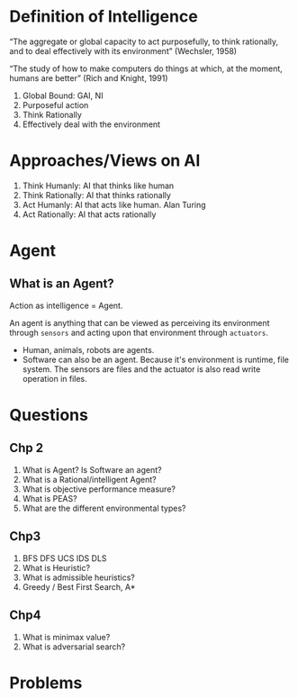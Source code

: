 * Definition of Intelligence

“The aggregate or global capacity to act purposefully, to think rationally, and to deal
effectively with its environment” (Wechsler, 1958)

“The study of how to make computers do things at which, at the moment, humans
are better” (Rich and Knight, 1991)

1. Global Bound: GAI, NI
2. Purposeful action
3. Think Rationally
4. Effectively deal with the environment

* Approaches/Views on AI
1. Think Humanly: AI that thinks like human
2. Think Rationally: AI that thinks rationally
3. Act Humanly: AI that acts like human. Alan Turing
4. Act Rationally: AI that acts rationally

* Agent
** What is an Agent?
Action as intelligence = Agent.

An agent is anything that can be viewed as perceiving its environment through ~sensors~ and acting upon that environment through ~actuators~.


- Human, animals, robots are agents.
- Software can also be an agent. Because it's environment is runtime, file system. The sensors are files and the actuator is also read write operation in files.

* Questions
** Chp 2
1. What is Agent? Is Software an agent?
2. What is a Rational/intelligent Agent?
3. What is objective performance measure?
4. What is PEAS?
5. What are the different environmental types?
** Chp3
1. BFS DFS UCS IDS DLS
2. What is Heuristic?
3. What is admissible heuristics?
4. Greedy / Best First Search, A*
** Chp4
1. What is minimax value?
2. What is adversarial search?

* Problems
[[file:~/Pictures/2023-08-19-135126_644x248_scrot.png]]
